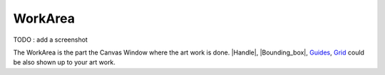 .. _glossary_workarea:

########################
    WorkArea
########################

TODO : add a screenshot

The WorkArea is the part the Canvas Window where the art work is done.
|Handle|, |Bounding_box|, `Guides <Doc:Guides>`__,
`Grid <Doc:Grid>`__ could be also shown up to your art work.




